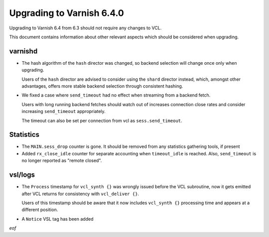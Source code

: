 .. _whatsnew_upgrading_6.4:

%%%%%%%%%%%%%%%%%%%%%%%%%%
Upgrading to Varnish 6.4.0
%%%%%%%%%%%%%%%%%%%%%%%%%%

Upgrading to Varnish 6.4 from 6.3 should not require any changes
to VCL.

This document contains information about other relevant aspects which
should be considered when upgrading.

varnishd
--------

* The hash algorithm of the ``hash`` director was changed, so backend
  selection will change once only when upgrading.

  Users of the ``hash`` director are advised to consider using the
  ``shard`` director instead, which, amongst other advantages, offers
  more stable backend selection through consistent hashing.

* We fixed a case where ``send_timeout`` had no effect when streaming
  from a backend fetch.

  Users with long running backend fetches should watch out of
  increases connection close rates and consider increasing
  ``send_timeout`` appropriately.

  The timeout can also be set per connection from vcl as
  ``sess.send_timeout``.

Statistics
----------

* The ``MAIN.sess_drop`` counter is gone. It should be removed from
  any statistics gathering tools, if present

* Added ``rx_close_idle`` counter for separate accounting when
  ``timeout_idle`` is reached. Also, ``send_timeout`` is no longer
  reported as "remote closed".

vsl/logs
--------

* The ``Process`` timestamp for ``vcl_synth {}`` was wrongly issued
  before the VCL subroutine, now it gets emitted after VCL returns for
  consistency with ``vcl_deliver {}``.

  Users of this timestamp should be aware that it now includes
  ``vcl_synth {}`` processing time and appears at a different
  position.

* A ``Notice`` VSL tag has been added

*eof*
